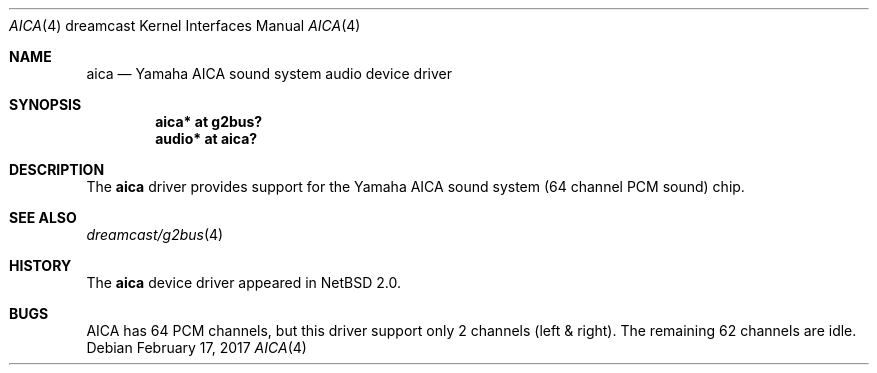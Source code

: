 .\"	$NetBSD: aica.4,v 1.5 2017/02/17 22:24:46 christos Exp $
.\"
.\" Copyright (c) 2003 The NetBSD Foundation, Inc.
.\" All rights reserved.
.\"
.\" This code is derived from software contributed to The NetBSD Foundation
.\" by Thomas Klausner.
.\"
.\" Redistribution and use in source and binary forms, with or without
.\" modification, are permitted provided that the following conditions
.\" are met:
.\" 1. Redistributions of source code must retain the above copyright
.\"    notice, this list of conditions and the following disclaimer.
.\" 2. Redistributions in binary form must reproduce the above copyright
.\"    notice, this list of conditions and the following disclaimer in the
.\"    documentation and/or other materials provided with the distribution.
.\"
.\" THIS SOFTWARE IS PROVIDED BY THE NETBSD FOUNDATION, INC. AND CONTRIBUTORS
.\" ``AS IS'' AND ANY EXPRESS OR IMPLIED WARRANTIES, INCLUDING, BUT NOT LIMITED
.\" TO, THE IMPLIED WARRANTIES OF MERCHANTABILITY AND FITNESS FOR A PARTICULAR
.\" PURPOSE ARE DISCLAIMED.  IN NO EVENT SHALL THE FOUNDATION OR CONTRIBUTORS
.\" BE LIABLE FOR ANY DIRECT, INDIRECT, INCIDENTAL, SPECIAL, EXEMPLARY, OR
.\" CONSEQUENTIAL DAMAGES (INCLUDING, BUT NOT LIMITED TO, PROCUREMENT OF
.\" SUBSTITUTE GOODS OR SERVICES; LOSS OF USE, DATA, OR PROFITS; OR BUSINESS
.\" INTERRUPTION) HOWEVER CAUSED AND ON ANY THEORY OF LIABILITY, WHETHER IN
.\" CONTRACT, STRICT LIABILITY, OR TORT (INCLUDING NEGLIGENCE OR OTHERWISE)
.\" ARISING IN ANY WAY OUT OF THE USE OF THIS SOFTWARE, EVEN IF ADVISED OF THE
.\" POSSIBILITY OF SUCH DAMAGE.
.\"
.Dd February 17, 2017
.Dt AICA 4 dreamcast
.Os
.Sh NAME
.Nm aica
.Nd Yamaha AICA sound system audio device driver
.Sh SYNOPSIS
.Cd "aica* at g2bus?"
.Cd "audio* at aica?"
.Sh DESCRIPTION
The
.Nm
driver provides support for the
Yamaha AICA sound system (64 channel PCM sound) chip.
.Sh SEE ALSO
.Xr dreamcast/g2bus 4
.Sh HISTORY
The
.Nm
device driver appeared in
.Nx 2.0 .
.Sh BUGS
AICA has 64 PCM channels, but this driver support only 2 channels
(left & right).
The remaining 62 channels are idle.
